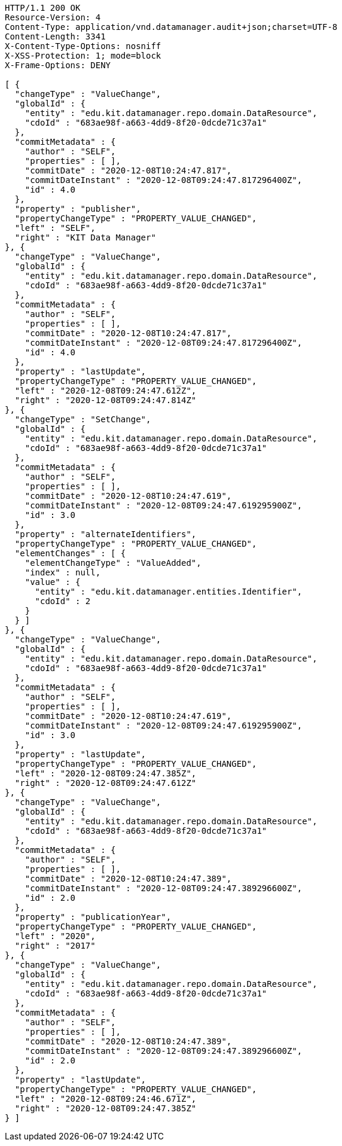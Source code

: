 [source,http,options="nowrap"]
----
HTTP/1.1 200 OK
Resource-Version: 4
Content-Type: application/vnd.datamanager.audit+json;charset=UTF-8
Content-Length: 3341
X-Content-Type-Options: nosniff
X-XSS-Protection: 1; mode=block
X-Frame-Options: DENY

[ {
  "changeType" : "ValueChange",
  "globalId" : {
    "entity" : "edu.kit.datamanager.repo.domain.DataResource",
    "cdoId" : "683ae98f-a663-4dd9-8f20-0dcde71c37a1"
  },
  "commitMetadata" : {
    "author" : "SELF",
    "properties" : [ ],
    "commitDate" : "2020-12-08T10:24:47.817",
    "commitDateInstant" : "2020-12-08T09:24:47.817296400Z",
    "id" : 4.0
  },
  "property" : "publisher",
  "propertyChangeType" : "PROPERTY_VALUE_CHANGED",
  "left" : "SELF",
  "right" : "KIT Data Manager"
}, {
  "changeType" : "ValueChange",
  "globalId" : {
    "entity" : "edu.kit.datamanager.repo.domain.DataResource",
    "cdoId" : "683ae98f-a663-4dd9-8f20-0dcde71c37a1"
  },
  "commitMetadata" : {
    "author" : "SELF",
    "properties" : [ ],
    "commitDate" : "2020-12-08T10:24:47.817",
    "commitDateInstant" : "2020-12-08T09:24:47.817296400Z",
    "id" : 4.0
  },
  "property" : "lastUpdate",
  "propertyChangeType" : "PROPERTY_VALUE_CHANGED",
  "left" : "2020-12-08T09:24:47.612Z",
  "right" : "2020-12-08T09:24:47.814Z"
}, {
  "changeType" : "SetChange",
  "globalId" : {
    "entity" : "edu.kit.datamanager.repo.domain.DataResource",
    "cdoId" : "683ae98f-a663-4dd9-8f20-0dcde71c37a1"
  },
  "commitMetadata" : {
    "author" : "SELF",
    "properties" : [ ],
    "commitDate" : "2020-12-08T10:24:47.619",
    "commitDateInstant" : "2020-12-08T09:24:47.619295900Z",
    "id" : 3.0
  },
  "property" : "alternateIdentifiers",
  "propertyChangeType" : "PROPERTY_VALUE_CHANGED",
  "elementChanges" : [ {
    "elementChangeType" : "ValueAdded",
    "index" : null,
    "value" : {
      "entity" : "edu.kit.datamanager.entities.Identifier",
      "cdoId" : 2
    }
  } ]
}, {
  "changeType" : "ValueChange",
  "globalId" : {
    "entity" : "edu.kit.datamanager.repo.domain.DataResource",
    "cdoId" : "683ae98f-a663-4dd9-8f20-0dcde71c37a1"
  },
  "commitMetadata" : {
    "author" : "SELF",
    "properties" : [ ],
    "commitDate" : "2020-12-08T10:24:47.619",
    "commitDateInstant" : "2020-12-08T09:24:47.619295900Z",
    "id" : 3.0
  },
  "property" : "lastUpdate",
  "propertyChangeType" : "PROPERTY_VALUE_CHANGED",
  "left" : "2020-12-08T09:24:47.385Z",
  "right" : "2020-12-08T09:24:47.612Z"
}, {
  "changeType" : "ValueChange",
  "globalId" : {
    "entity" : "edu.kit.datamanager.repo.domain.DataResource",
    "cdoId" : "683ae98f-a663-4dd9-8f20-0dcde71c37a1"
  },
  "commitMetadata" : {
    "author" : "SELF",
    "properties" : [ ],
    "commitDate" : "2020-12-08T10:24:47.389",
    "commitDateInstant" : "2020-12-08T09:24:47.389296600Z",
    "id" : 2.0
  },
  "property" : "publicationYear",
  "propertyChangeType" : "PROPERTY_VALUE_CHANGED",
  "left" : "2020",
  "right" : "2017"
}, {
  "changeType" : "ValueChange",
  "globalId" : {
    "entity" : "edu.kit.datamanager.repo.domain.DataResource",
    "cdoId" : "683ae98f-a663-4dd9-8f20-0dcde71c37a1"
  },
  "commitMetadata" : {
    "author" : "SELF",
    "properties" : [ ],
    "commitDate" : "2020-12-08T10:24:47.389",
    "commitDateInstant" : "2020-12-08T09:24:47.389296600Z",
    "id" : 2.0
  },
  "property" : "lastUpdate",
  "propertyChangeType" : "PROPERTY_VALUE_CHANGED",
  "left" : "2020-12-08T09:24:46.671Z",
  "right" : "2020-12-08T09:24:47.385Z"
} ]
----